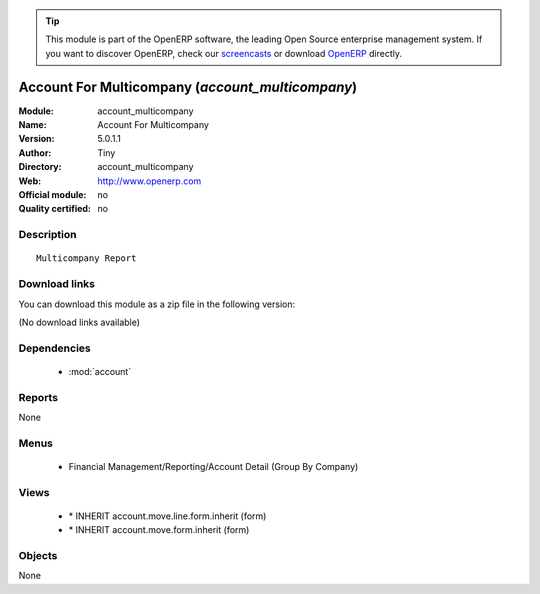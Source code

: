 
.. i18n: .. module:: account_multicompany
.. i18n:     :synopsis: Account For Multicompany 
.. i18n:     :noindex:
.. i18n: .. 
..

.. module:: account_multicompany
    :synopsis: Account For Multicompany 
    :noindex:
.. 

.. i18n: .. raw:: html
.. i18n: 
.. i18n:       <br />
.. i18n:     <link rel="stylesheet" href="../_static/hide_objects_in_sidebar.css" type="text/css" />
..

.. raw:: html

      <br />
    <link rel="stylesheet" href="../_static/hide_objects_in_sidebar.css" type="text/css" />

.. i18n: .. tip:: This module is part of the OpenERP software, the leading Open Source 
.. i18n:   enterprise management system. If you want to discover OpenERP, check our 
.. i18n:   `screencasts <http://openerp.tv>`_ or download 
.. i18n:   `OpenERP <http://openerp.com>`_ directly.
..

.. tip:: This module is part of the OpenERP software, the leading Open Source 
  enterprise management system. If you want to discover OpenERP, check our 
  `screencasts <http://openerp.tv>`_ or download 
  `OpenERP <http://openerp.com>`_ directly.

.. i18n: .. raw:: html
.. i18n: 
.. i18n:     <div class="js-kit-rating" title="" permalink="" standalone="yes" path="/account_multicompany"></div>
.. i18n:     <script src="http://js-kit.com/ratings.js"></script>
..

.. raw:: html

    <div class="js-kit-rating" title="" permalink="" standalone="yes" path="/account_multicompany"></div>
    <script src="http://js-kit.com/ratings.js"></script>

.. i18n: Account For Multicompany (*account_multicompany*)
.. i18n: =================================================
.. i18n: :Module: account_multicompany
.. i18n: :Name: Account For Multicompany
.. i18n: :Version: 5.0.1.1
.. i18n: :Author: Tiny
.. i18n: :Directory: account_multicompany
.. i18n: :Web: http://www.openerp.com
.. i18n: :Official module: no
.. i18n: :Quality certified: no
..

Account For Multicompany (*account_multicompany*)
=================================================
:Module: account_multicompany
:Name: Account For Multicompany
:Version: 5.0.1.1
:Author: Tiny
:Directory: account_multicompany
:Web: http://www.openerp.com
:Official module: no
:Quality certified: no

.. i18n: Description
.. i18n: -----------
..

Description
-----------

.. i18n: ::
.. i18n: 
.. i18n:   Multicompany Report
..

::

  Multicompany Report

.. i18n: Download links
.. i18n: --------------
..

Download links
--------------

.. i18n: You can download this module as a zip file in the following version:
..

You can download this module as a zip file in the following version:

.. i18n: (No download links available)
..

(No download links available)

.. i18n: Dependencies
.. i18n: ------------
..

Dependencies
------------

.. i18n:  * :mod:`account`
..

 * :mod:`account`

.. i18n: Reports
.. i18n: -------
..

Reports
-------

.. i18n: None
..

None

.. i18n: Menus
.. i18n: -------
..

Menus
-------

.. i18n:  * Financial Management/Reporting/Account Detail (Group By Company)
..

 * Financial Management/Reporting/Account Detail (Group By Company)

.. i18n: Views
.. i18n: -----
..

Views
-----

.. i18n:  * \* INHERIT account.move.line.form.inherit (form)
.. i18n:  * \* INHERIT account.move.form.inherit (form)
..

 * \* INHERIT account.move.line.form.inherit (form)
 * \* INHERIT account.move.form.inherit (form)

.. i18n: Objects
.. i18n: -------
..

Objects
-------

.. i18n: None
..

None
